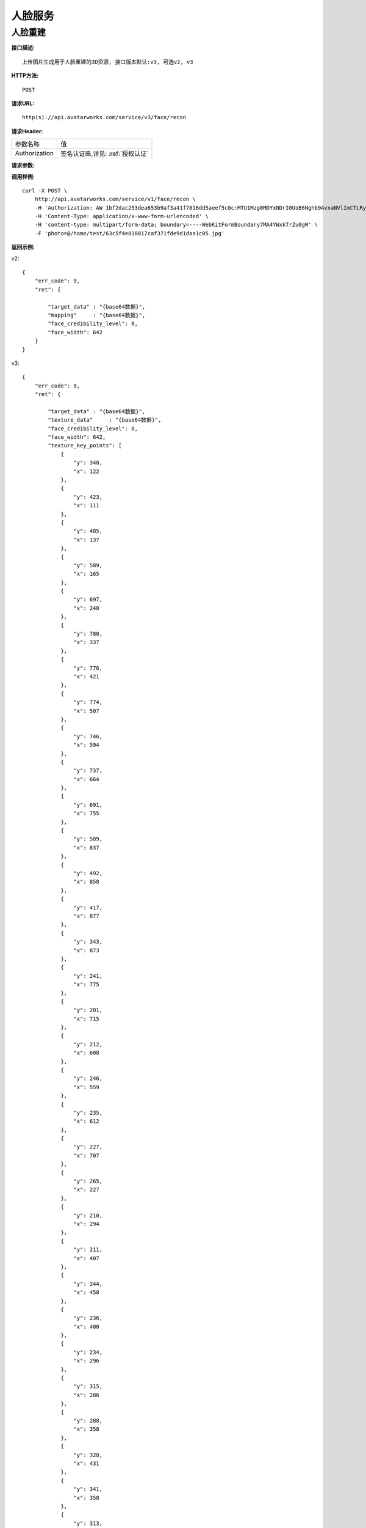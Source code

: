 人脸服务
============================

人脸重建
---------------------

**接口描述:**
::

    上传图片生成用于人脸重建的3D资源, 接口版本默认:v3, 可选v2, v3

**HTTP方法:**
::

    POST

**请求URL:**
::

    http(s)://api.avatarworks.com/service/v3/face/recon

**请求Header:**

+---------------------+---------------------------------+
| 参数名称	          | 值                              |
+---------------------+---------------------------------+
| Authorization       |签名认证串,详见: :ref:`授权认证` |
+---------------------+---------------------------------+


**请求参数:**

+------------------------+------------+------------------------------------------+
| 变量名                 | 格式       | 说明                                     |
+------------------------+------------+------------------------------------------+
| photo                  |   binary   |上传的图片内容,以multipart-form的形式上传 |
+---------------------+---------------------------------+
| gender                  |   string  |female => 女性， male=> 男性， 默认为：female |
+------------------------+------------+------------------------------------------+


**调用样例:**

::

    curl -X POST \
        http://api.avatarworks.com/service/v1/face/recon \
        -H 'Authorization: AW 1bf2dac253dea653b9af3a41f7816dd5aeef5c0c:MTU1Mzg0MDYxNDrI0UoB6Nghb9AvxaNVlImCTLRyNPQAsHJji3u8xWa/vw==' \
        -H 'Content-Type: application/x-www-form-urlencoded' \
        -H 'content-type: multipart/form-data; boundary=----WebKitFormBoundary7MA4YWxkTrZu0gW' \
        -F 'photo=@/home/test/63c5f4e818817caf371fde9d1daa1c05.jpg'



**返回示例:**

v2:
::

    {
        "err_code": 0,
        "ret": {

            "target_data" : "{base64数据}",
            "mapping"     : "{base64数据}",
            "face_credibility_level": 0,
            "face_width": 642
        }
    }
v3:
::

    {
        "err_code": 0,
        "ret": {

            "target_data" : "{base64数据}",
            "texture_data"     : "{base64数据}",
            "face_credibility_level": 0,
            "face_width": 642,
            "texture_key_points": [
                {
                    "y": 348,
                    "x": 122
                },
                {
                    "y": 423,
                    "x": 111
                },
                {
                    "y": 485,
                    "x": 137
                },
                {
                    "y": 589,
                    "x": 165
                },
                {
                    "y": 697,
                    "x": 240
                },
                {
                    "y": 780,
                    "x": 337
                },
                {
                    "y": 776,
                    "x": 421
                },
                {
                    "y": 774,
                    "x": 507
                },
                {
                    "y": 746,
                    "x": 594
                },
                {
                    "y": 737,
                    "x": 664
                },
                {
                    "y": 691,
                    "x": 755
                },
                {
                    "y": 589,
                    "x": 837
                },
                {
                    "y": 492,
                    "x": 858
                },
                {
                    "y": 417,
                    "x": 877
                },
                {
                    "y": 343,
                    "x": 873
                },
                {
                    "y": 241,
                    "x": 775
                },
                {
                    "y": 201,
                    "x": 715
                },
                {
                    "y": 212,
                    "x": 608
                },
                {
                    "y": 246,
                    "x": 559
                },
                {
                    "y": 235,
                    "x": 612
                },
                {
                    "y": 227,
                    "x": 707
                },
                {
                    "y": 265,
                    "x": 227
                },
                {
                    "y": 210,
                    "x": 294
                },
                {
                    "y": 211,
                    "x": 407
                },
                {
                    "y": 244,
                    "x": 458
                },
                {
                    "y": 236,
                    "x": 400
                },
                {
                    "y": 234,
                    "x": 296
                },
                {
                    "y": 315,
                    "x": 286
                },
                {
                    "y": 288,
                    "x": 358
                },
                {
                    "y": 328,
                    "x": 431
                },
                {
                    "y": 341,
                    "x": 358
                },
                {
                    "y": 313,
                    "x": 360
                },
                {
                    "y": 313,
                    "x": 721
                },
                {
                    "y": 281,
                    "x": 662
                },
                {
                    "y": 327,
                    "x": 586
                },
                {
                    "y": 339,
                    "x": 659
                },
                {
                    "y": 310,
                    "x": 654
                },
                {
                    "y": 309,
                    "x": 470
                },
                {
                    "y": 389,
                    "x": 460
                },
                {
                    "y": 477,
                    "x": 438
                },
                {
                    "y": 512,
                    "x": 462
                },
                {
                    "y": 507,
                    "x": 511
                },
                {
                    "y": 506,
                    "x": 556
                },
                {
                    "y": 475,
                    "x": 586
                },
                {
                    "y": 385,
                    "x": 556
                },
                {
                    "y": 308,
                    "x": 545
                },
                {
                    "y": 495,
                    "x": 477
                },
                {
                    "y": 486,
                    "x": 549
                },
                {
                    "y": 593,
                    "x": 393
                },
                {
                    "y": 567,
                    "x": 429
                },
                {
                    "y": 549,
                    "x": 483
                },
                {
                    "y": 556,
                    "x": 512
                },
                {
                    "y": 547,
                    "x": 542
                },
                {
                    "y": 562,
                    "x": 589
                },
                {
                    "y": 586,
                    "x": 628
                },
                {
                    "y": 611,
                    "x": 600
                },
                {
                    "y": 628,
                    "x": 557
                },
                {
                    "y": 636,
                    "x": 510
                },
                {
                    "y": 632,
                    "x": 458
                },
                {
                    "y": 617,
                    "x": 419
                },
                {
                    "y": 604,
                    "x": 447
                },
                {
                    "y": 611,
                    "x": 511
                },
                {
                    "y": 603,
                    "x": 572
                },
                {
                    "y": 577,
                    "x": 568
                },
                {
                    "y": 581,
                    "x": 513
                },
                {
                    "y": 578,
                    "x": 453
                },
                {
                    "y": 603,
                    "x": 512
                },
                {
                    "y": 460,
                    "x": 511
                },
                {
                    "y": 291,
                    "x": 317
                },
                {
                    "y": 338,
                    "x": 320
                },
                {
                    "y": 335,
                    "x": 392
                },
                {
                    "y": 294,
                    "x": 405
                },
                {
                    "y": 291,
                    "x": 616
                },
                {
                    "y": 334,
                    "x": 626
                },
                {
                    "y": 334,
                    "x": 689
                },
                {
                    "y": 286,
                    "x": 698
                }
            ],
            "picture_key_points": [
                {
                    "y": 348,
                    "x": 122
                },
                {
                    "y": 423,
                    "x": 111
                },
                {
                    "y": 485,
                    "x": 137
                },
                {
                    "y": 589,
                    "x": 165
                },
                {
                    "y": 697,
                    "x": 240
                },
                {
                    "y": 780,
                    "x": 337
                },
                {
                    "y": 776,
                    "x": 421
                },
                {
                    "y": 774,
                    "x": 507
                },
                {
                    "y": 746,
                    "x": 594
                },
                {
                    "y": 737,
                    "x": 664
                },
                {
                    "y": 691,
                    "x": 755
                },
                {
                    "y": 589,
                    "x": 837
                },
                {
                    "y": 492,
                    "x": 858
                },
                {
                    "y": 417,
                    "x": 877
                },
                {
                    "y": 343,
                    "x": 873
                },
                {
                    "y": 241,
                    "x": 775
                },
                {
                    "y": 201,
                    "x": 715
                },
                {
                    "y": 212,
                    "x": 608
                },
                {
                    "y": 246,
                    "x": 559
                },
                {
                    "y": 235,
                    "x": 612
                },
                {
                    "y": 227,
                    "x": 707
                },
                {
                    "y": 265,
                    "x": 227
                },
                {
                    "y": 210,
                    "x": 294
                },
                {
                    "y": 211,
                    "x": 407
                },
                {
                    "y": 244,
                    "x": 458
                },
                {
                    "y": 236,
                    "x": 400
                },
                {
                    "y": 234,
                    "x": 296
                },
                {
                    "y": 315,
                    "x": 286
                },
                {
                    "y": 288,
                    "x": 358
                },
                {
                    "y": 328,
                    "x": 431
                },
                {
                    "y": 341,
                    "x": 358
                },
                {
                    "y": 313,
                    "x": 360
                },
                {
                    "y": 313,
                    "x": 721
                },
                {
                    "y": 281,
                    "x": 662
                },
                {
                    "y": 327,
                    "x": 586
                },
                {
                    "y": 339,
                    "x": 659
                },
                {
                    "y": 310,
                    "x": 654
                },
                {
                    "y": 309,
                    "x": 470
                },
                {
                    "y": 389,
                    "x": 460
                },
                {
                    "y": 477,
                    "x": 438
                },
                {
                    "y": 512,
                    "x": 462
                },
                {
                    "y": 507,
                    "x": 511
                },
                {
                    "y": 506,
                    "x": 556
                },
                {
                    "y": 475,
                    "x": 586
                },
                {
                    "y": 385,
                    "x": 556
                },
                {
                    "y": 308,
                    "x": 545
                },
                {
                    "y": 495,
                    "x": 477
                },
                {
                    "y": 486,
                    "x": 549
                },
                {
                    "y": 593,
                    "x": 393
                },
                {
                    "y": 567,
                    "x": 429
                },
                {
                    "y": 549,
                    "x": 483
                },
                {
                    "y": 556,
                    "x": 512
                },
                {
                    "y": 547,
                    "x": 542
                },
                {
                    "y": 562,
                    "x": 589
                },
                {
                    "y": 586,
                    "x": 628
                },
                {
                    "y": 611,
                    "x": 600
                },
                {
                    "y": 628,
                    "x": 557
                },
                {
                    "y": 636,
                    "x": 510
                },
                {
                    "y": 632,
                    "x": 458
                },
                {
                    "y": 617,
                    "x": 419
                },
                {
                    "y": 604,
                    "x": 447
                },
                {
                    "y": 611,
                    "x": 511
                },
                {
                    "y": 603,
                    "x": 572
                },
                {
                    "y": 577,
                    "x": 568
                },
                {
                    "y": 581,
                    "x": 513
                },
                {
                    "y": 578,
                    "x": 453
                },
                {
                    "y": 603,
                    "x": 512
                },
                {
                    "y": 460,
                    "x": 511
                },
                {
                    "y": 291,
                    "x": 317
                },
                {
                    "y": 338,
                    "x": 320
                },
                {
                    "y": 335,
                    "x": 392
                },
                {
                    "y": 294,
                    "x": 405
                },
                {
                    "y": 291,
                    "x": 616
                },
                {
                    "y": 334,
                    "x": 626
                },
                {
                    "y": 334,
                    "x": 689
                },
                {
                    "y": 286,
                    "x": 698
                }
            ],
            "eye_ref_v2": {
                "y": 153.35566711426,
                "x": -0.030864065513015
            },
            "eye_ref_v1": {
                "y": 166.2290802002,
                "x": -7.4272036552429
            },
            "eye_ref_uv2": {
                "y": 0.35778492689133,
                "x": 0.49184900522232
            },
            "eye_ref_uv1": {
                "y": 0.65118116140366,
                "x": 0.26026344299316
            },
        }
    }
**PHP 代码示例:**


**Java 代码示例:**


**golang 代码示例:**
